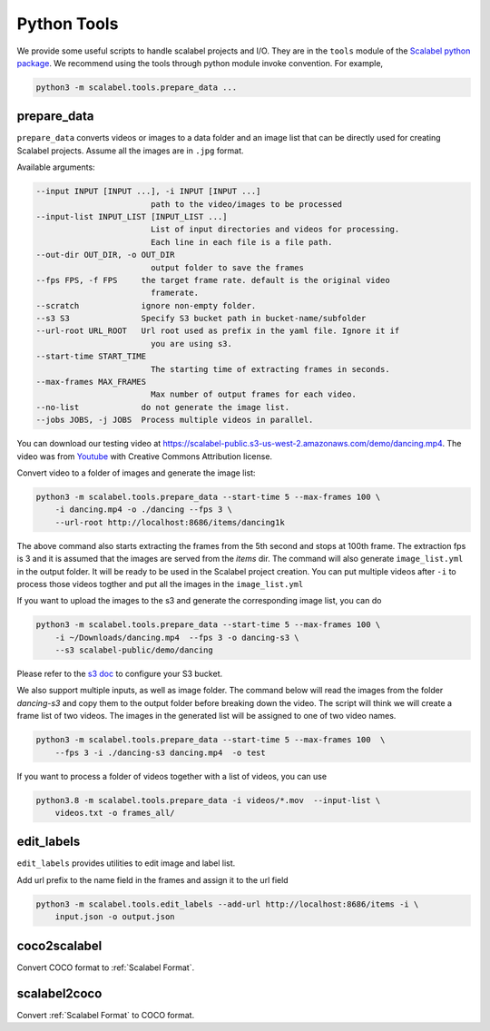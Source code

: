 Python Tools
===================

We provide some useful scripts to handle scalabel projects and I/O. They are in
the ``tools`` module of the `Scalabel python package
<https://github.com/scalabel/scalabel/tree/master/scalabel>`_. We recommend
using the tools through python module invoke convention. For example,

.. code-block:: bash

    python3 -m scalabel.tools.prepare_data ...


prepare_data
-------------------

``prepare_data`` converts videos or images to a data folder and an image list
that can be directly used for creating Scalabel projects. Assume all the images
are in ``.jpg`` format.

Available arguments:

.. code-block:: bash

    --input INPUT [INPUT ...], -i INPUT [INPUT ...]
                            path to the video/images to be processed
    --input-list INPUT_LIST [INPUT_LIST ...]
                            List of input directories and videos for processing.
                            Each line in each file is a file path.
    --out-dir OUT_DIR, -o OUT_DIR
                            output folder to save the frames
    --fps FPS, -f FPS     the target frame rate. default is the original video
                            framerate.
    --scratch             ignore non-empty folder.
    --s3 S3               Specify S3 bucket path in bucket-name/subfolder
    --url-root URL_ROOT   Url root used as prefix in the yaml file. Ignore it if
                            you are using s3.
    --start-time START_TIME
                            The starting time of extracting frames in seconds.
    --max-frames MAX_FRAMES
                            Max number of output frames for each video.
    --no-list             do not generate the image list.
    --jobs JOBS, -j JOBS  Process multiple videos in parallel.

You can download our testing video at
https://scalabel-public.s3-us-west-2.amazonaws.com/demo/dancing.mp4. The video
was from `Youtube <https://www.youtube.com/watch?v=-ZTsgbrdoI8>`_ with Creative
Commons Attribution license.

Convert video to a folder of images and generate the image list:

.. code-block:: bash

    python3 -m scalabel.tools.prepare_data --start-time 5 --max-frames 100 \
        -i dancing.mp4 -o ./dancing --fps 3 \
        --url-root http://localhost:8686/items/dancing1k


The above command also starts extracting the frames from the 5th second and
stops at 100th frame. The extraction fps is 3 and it is assumed that the images
are served from the `items` dir. The command will also generate
``image_list.yml`` in the output folder. It will be ready to be used in the
Scalabel project creation. You can put multiple videos after ``-i`` to process
those videos togther and put all the images in the ``image_list.yml``

If you want to upload the images to the s3 and generate the corresponding image
list, you can do

.. code-block:: bash

    python3 -m scalabel.tools.prepare_data --start-time 5 --max-frames 100 \
        -i ~/Downloads/dancing.mp4  --fps 3 -o dancing-s3 \
        --s3 scalabel-public/demo/dancing

Please refer to the `s3 doc
<http://boto3.readthedocs.io/en/latest/guide/s3-example-creating-buckets.html>`_
to configure your S3 bucket.


We also support multiple inputs, as well as image folder. The command below will
read the images from the folder `dancing-s3` and copy them to the output folder
before breaking down the video. The script will think we will create a frame
list of two videos. The images in the generated list will be assigned to one of
two video names.

.. code-block:: bash

    python3 -m scalabel.tools.prepare_data --start-time 5 --max-frames 100  \
        --fps 3 -i ./dancing-s3 dancing.mp4  -o test

If you want to process a folder of videos together with a list of videos, you
can use

.. code-block:: bash

    python3.8 -m scalabel.tools.prepare_data -i videos/*.mov  --input-list \
        videos.txt -o frames_all/



edit_labels
-------------------

``edit_labels`` provides utilities to edit image and label list.

Add url prefix to the name field in the frames and assign it to the url field

.. code-block:: bash

    python3 -m scalabel.tools.edit_labels --add-url http://localhost:8686/items -i \
        input.json -o output.json

coco2scalabel
-----------------

Convert COCO format to :ref:`Scalabel Format`.

scalabel2coco
-----------------

Convert :ref:`Scalabel Format` to COCO format.